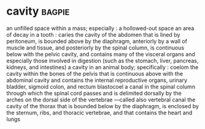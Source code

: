 * cavity :bagpie:
an unfilled space within a mass; especially : a hollowed-out space
an area of decay in a tooth : caries
the cavity of the abdomen that is lined by peritoneum, is bounded above by the diaphragm, anteriorly by a wall of muscle and tissue, and posteriorly by the spinal column, is continuous below with the pelvic cavity, and contains many of the visceral organs and especially those involved in digestion (such as the stomach, liver, pancreas, kidneys, and intestines)
a cavity in an animal body; specifically : coelom
the cavity within the bones of the pelvis that is continuous above with the abdominal cavity and contains the internal reproductive organs, urinary bladder, sigmoid colon, and rectum
blastocoel
a canal in the spinal column through which the spinal cord passes and is delimited dorsally by the arches on the dorsal side of the vertebrae —called also vertebral canal
the cavity of the thorax that is bounded below by the diaphragm, is enclosed by the sternum, ribs, and thoracic vertebrae, and that contains the heart and lungs
